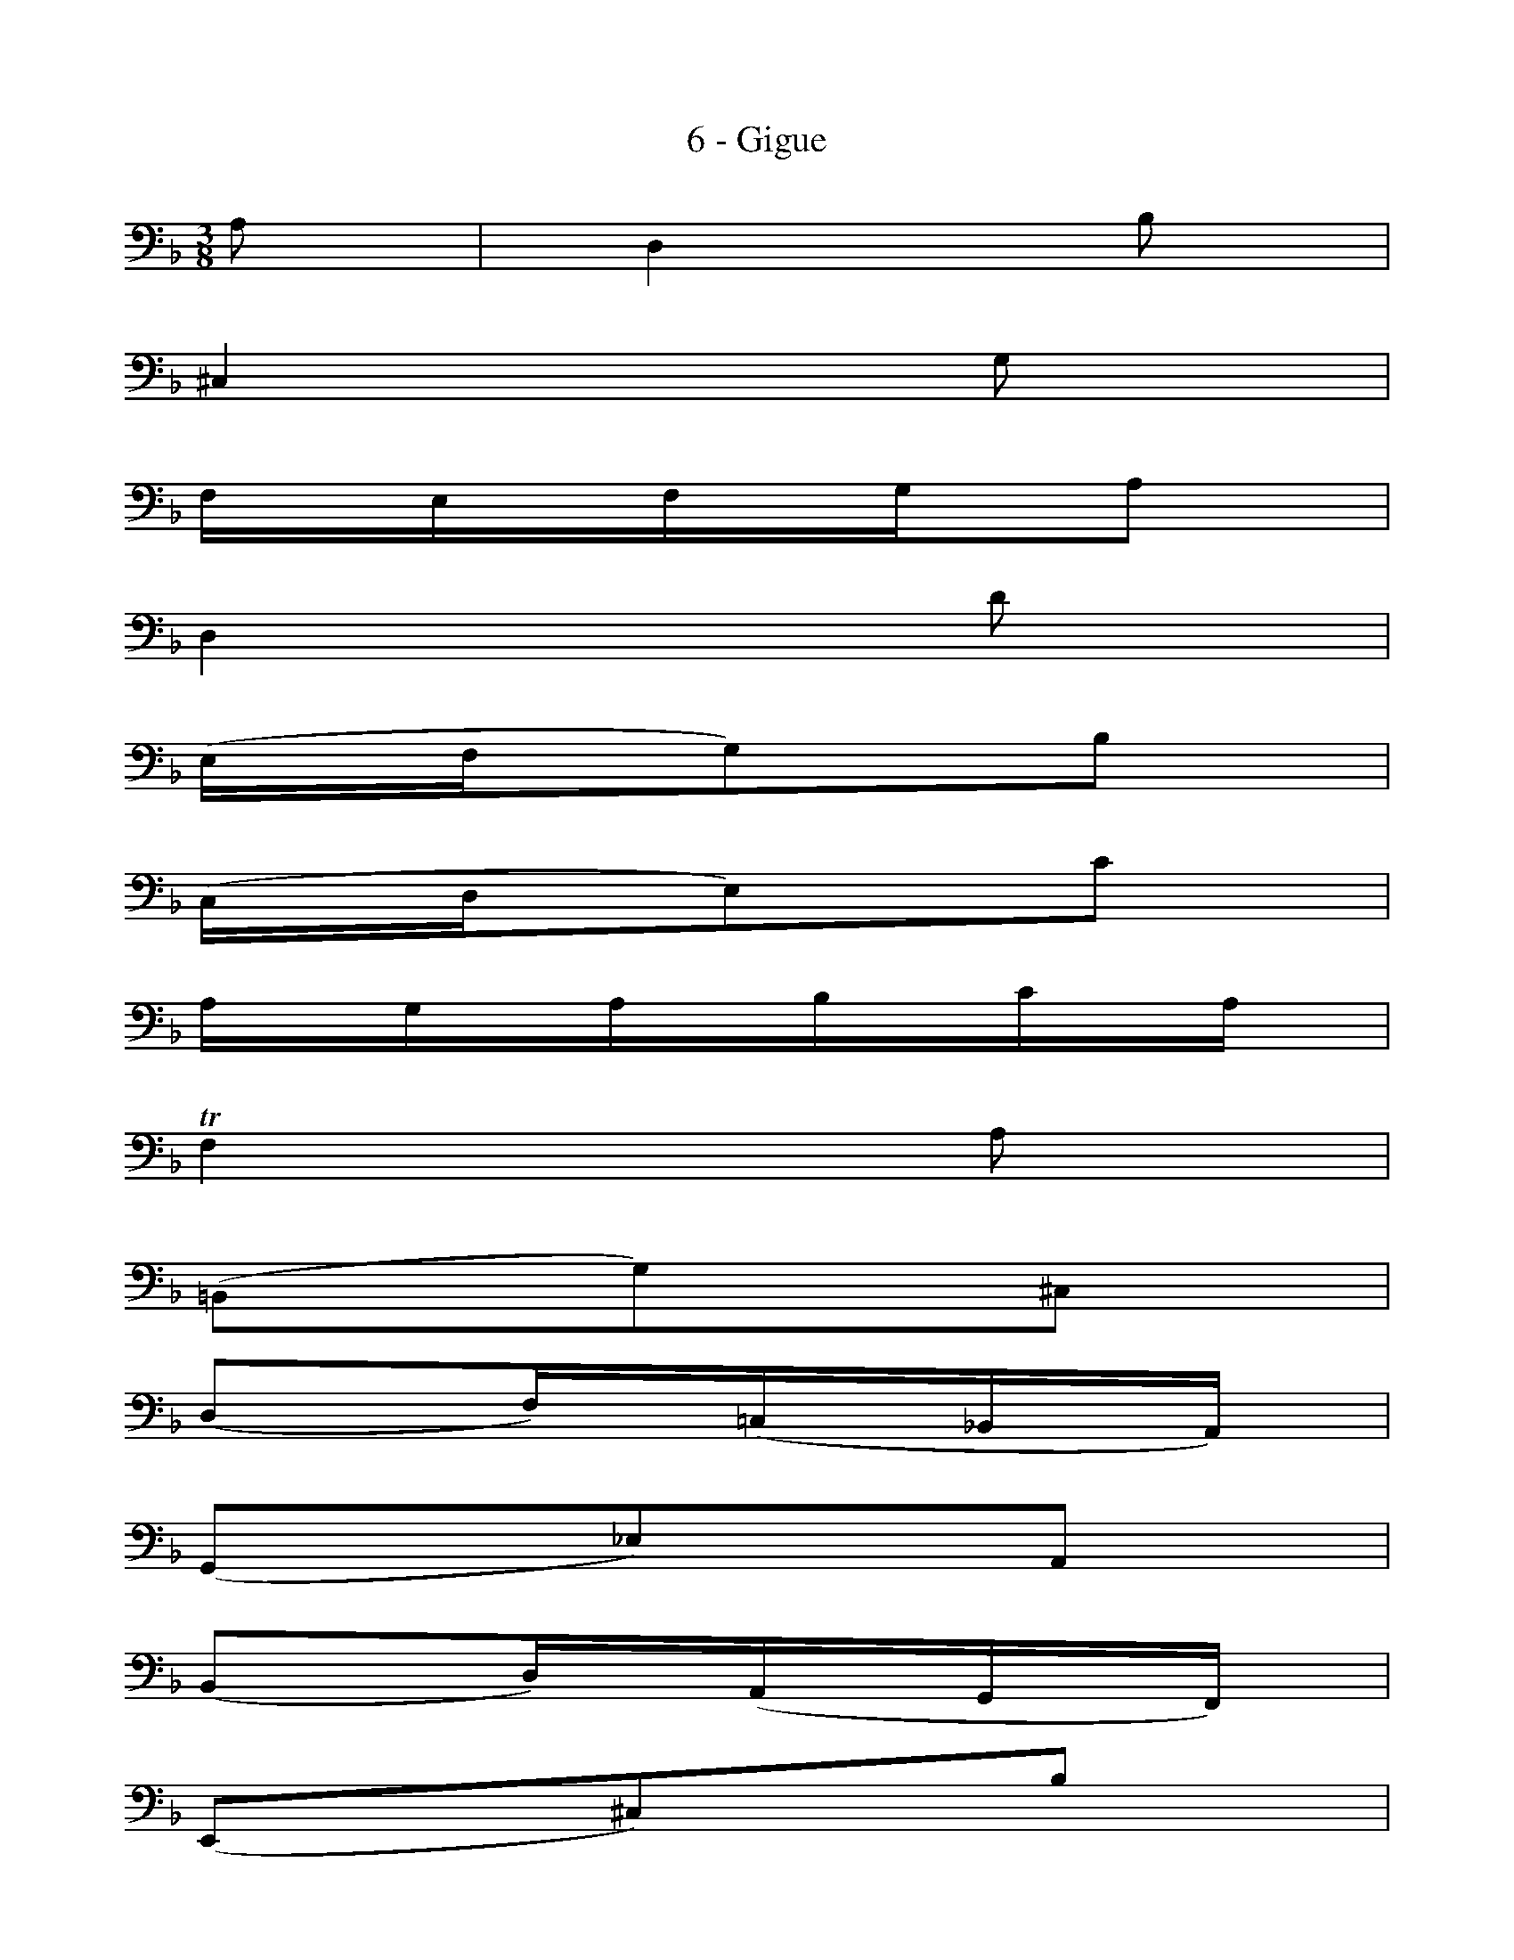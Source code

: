 X:1
T:6 - Gigue
%%%% C:Jean-Sébastien Bach
M:3/8
L:1/16
%Mabc Q:3/8=60
V:1 clef=bass octave=-1
V:2 clef=bass octave=-1
%%MIDI program 1 42 %% violoncelle
%%MIDI program 2 42 %% violoncelle
%%staves (2 1)
K:Dm clef=bass octave=-1
%%setbarnb 1
%% 1
[V:1] x2 | x6    |
[V:2] A2 | D4 B2 |
%% 2
[V:1]  x6    |
[V:2] ^C4 G2 |
%% 3
[V:1]  x6    |
[V:2] FEFGA2 |
%% 4
[V:1]  x6   |
[V:2] D4 d2 |
%% 5
[V:1]  x6      |
[V:2] (EFG2)B2 |
%% 6
[V:1]  x6      |
[V:2] (CDE2)c2 |
%% 7
[V:1]  x6    |
[V:2] AGABcA |
%% 8
[V:1]  x6          |
[V:2] !trill!F4 A2 |
%% 9
[V:1]  x6         |
[V:2] (=B,2G2)^C2 |
%% 10
[V:1]  x6            |$
[V:2] (D2F)(=C_B,A,) |
%% 11
[V:1]  x6         |
[V:2] (G,2_E2)A,2 |
%% 12
[V:1]  x6            |
[V:2] (B,2D)(A,G,F,) |
%% 13
[V:1]  x6        |
[V:2] (E,2^C2)B2 |
%% 14
[V:1] x6       |
[V:2] A2(GFED) |
%% 15
[V:1] A,6      |
[V:2] (EFGEFD) |
%% 16
[V:1]  x6       |
[V:2] (E2A,2)c2 |
%% 17
[V:1]  D6       |
[V:2] (cd_ecdA) |
%% 18
[V:1] D2B,2D2 |
[V:2] B4   B2 |
%% 19
[V:1] E6       |$
[V:2] (BcdBcG) |
%% 20
[V:1] F2F,2F2 |
[V:2] A4   A2 |
%% 21
[V:1]  D2D2D2       |
[V:2] (=Bc)(dB)(cA) |
%% 22
[V:1]  D2D2D2      |
[V:2] (de)(fd)(ec) |
%% 23
[V:1] D2D2D2        |
[V:2] (=Bc)(dB)(cA) |
%% 24
[V:1] D4  x2 |
[V:2] e4 ^G2 |
%% 25
[V:1] [CE]2 x4      |$
[V:2] (A=B)(cA)(dB) |
%% 26
[V:1]  D2   x4      |
[V:2] (A=B)(cA)(dB) |
%% 27
[V:1]  E2   x4      |
[V:2] (A=B)(cA)(dB) |
%% 28
[V:1]  F2   x4      |
[V:2] (A=B)(cA)(de) |
%% 29
[V:1] ^G2 x4    |
[V:2] f2(edc=B) |
%% 30
[V:1]         x6                             |
[V:2 stem=up] C,y8[V:2 stem=down](edc)(=B^G) |
%% 31
[V:1]            x6           | x4  :|$
[V:2 stem=auto] (AF)(ED)(E^C) | A,4 :|
%%32
[V:1] |: x2 | x6    |
[V:2] |: c2 | F4 d2 |
%% 34
[V:1] x6    |
[V:2] E4 B2 |
%% 35
[V:1] x6     |
[V:2] AGABc2 |
%% 36
[V:1] x6    |
[V:2] F4 A2 |
%% 37
[V:1]  x6        |
[V:2] (DEF)DC=B, |
%% 38
[V:1]  x6      |
[V:2] (GAG)FED |
%% 39
[V:1]  x6      |
[V:2] (EDE)FGE |
%% 40
[V:1] x6    |
[V:2] C4 E2 |
%% 41
[V:1]  x6         |$
[V:2] (^FGA)CB,A, |
%% 42
[V:1]  x6          |
[V:2] (B,DG)B,A,G, |
%% 43
[V:1]  x6          |
[V:2] (^F,A,C)_EDC |
%% 44
[V:1]  x6         |
[V:2] (B,A,B,)DGB |
%% 45
[V:1]  x6         |
[V:2] (_AGA)^FG_e |
%% 46
[V:1] x6        |
[V:2] D2(G2^F2) |
%% 47
[V:1] x6           |
[V:2] G(_ED)(CD)B, |
%% 48
[V:1] x6     |
[V:2] G,4 B2 |
%% 49
[V:1 stem=up  ]  B4     x2 |[V:1 stem=auto]$
[V:2 stem=down] (,=EFG)EFD |[V:2 stem=auto]
%% 50
[V:1]  x6       |
[V:2] (CDE)CDB, |
%% 51
[V:1]  x6           |
[V:2] (A,B,C)A,B,G, |
%% 52
[V:1] x6     |
[V:2] F,4 A2 |
%% 53
[V:1 stem=up  ]  A4    x2 |
[V:2 stem=down] (,DEF)DEC |
%% 54
[V:1 stem=auto]  x6         |
[V:2 stem=auto] (B,CD)B,CA, |
%% 55
[V:1]  x6            |
[V:2] (G,A,B,)G,A,F, |
%% 56
[V:1] x6     |
[V:2] E,4 G2 |
%% 57
[V:1]  x6          |$
[V:2] (A,=B,^C)DEG |
%% 58
[V:1]  x6       |
[V:2] (FGA)^cdF |
%% 59
[V:1]  x6      |
[V:2] (EFG)ABD |
%% 60
[V:1]  x6          |
[V:2] (^CDE)A,B,G, |
%% 61
[V:1]  [F,A,]2 x4  |
[V:2] (DE)(FD)(GE) |
%% 62
[V:1]  G,2 x4      |
[V:2] (DE)(FD)(GE) |
%% 63
[V:1]  A,2 x4      |$
[V:2] (DE)(FD)(GE) |
%% 64
[V:1]  B,2 x4      |
[V:2] (DE)(FD)(GE) |
%% 65
[V:1] x6        |
[V:2] ^C(BAGFE) |
%% 66
[V:1] x6           |
[V:2] F,(AGF)(E^C) |
%% 67
[V:1] x6            |
[V:2] D(B,A,G,)A,F, |
%% 68
[V:1] x6       |
[V:2] D,A,DEFD |
%% 69
[V:1]  G,2G,2G,2    |$
[V:2] (_EF)(GE)(FD) |
%% 70
[V:1]  G,2G,2G,2   |
[V:2] (GA)(BG)(AF) |
%% 71
[V:1]  G,2G,2G,2    |
[V:2] (_EF)(GE)(FD) |
%% 72
[V:1] [G,=E]4 x2   |
[V:2] ^c4    (d=c) |
%% 73
[V:1]  x6      |
[V:2] (BAGFED) |
%% 74
[V:1] x6              |
[V:2] (^C=B,A,G,F,E,) |
%% 75
[V:1] x6        |
[V:2] D,F,A,DFA |
%% 76
[V:1] x4          :|]$
[V:2] d4 !fermata!:|]
%%%%%%%%%%%%%%%%%%%%%%%%%%%
